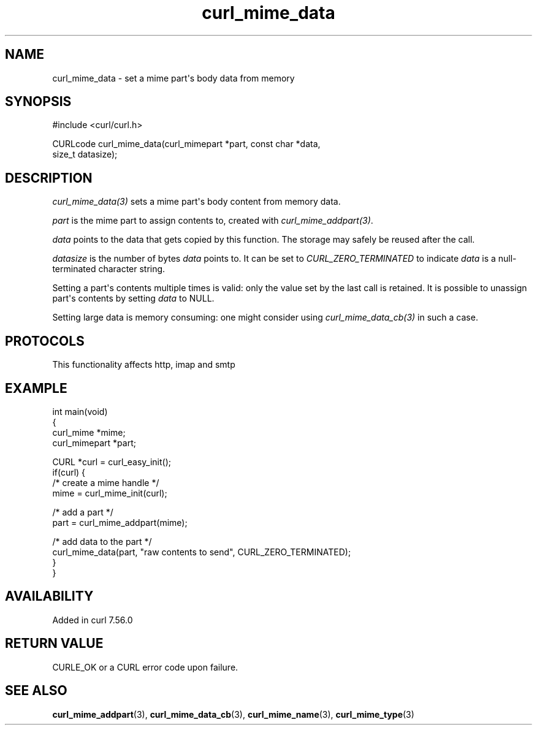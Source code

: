 .\" generated by cd2nroff 0.1 from curl_mime_data.md
.TH curl_mime_data 3 "2024-12-30" libcurl
.SH NAME
curl_mime_data \- set a mime part\(aqs body data from memory
.SH SYNOPSIS
.nf
#include <curl/curl.h>

CURLcode curl_mime_data(curl_mimepart *part, const char *data,
                        size_t datasize);
.fi
.SH DESCRIPTION
\fIcurl_mime_data(3)\fP sets a mime part\(aqs body content from memory data.

\fIpart\fP is the mime part to assign contents to, created with
\fIcurl_mime_addpart(3)\fP.

\fIdata\fP points to the data that gets copied by this function. The storage
may safely be reused after the call.

\fIdatasize\fP is the number of bytes \fIdata\fP points to. It can be set to
\fICURL_ZERO_TERMINATED\fP to indicate \fIdata\fP is a null\-terminated
character string.

Setting a part\(aqs contents multiple times is valid: only the value set by the
last call is retained. It is possible to unassign part\(aqs contents by setting
\fIdata\fP to NULL.

Setting large data is memory consuming: one might consider using
\fIcurl_mime_data_cb(3)\fP in such a case.
.SH PROTOCOLS
This functionality affects http, imap and smtp
.SH EXAMPLE
.nf
int main(void)
{
  curl_mime *mime;
  curl_mimepart *part;

  CURL *curl = curl_easy_init();
  if(curl) {
    /* create a mime handle */
    mime = curl_mime_init(curl);

    /* add a part */
    part = curl_mime_addpart(mime);

    /* add data to the part  */
    curl_mime_data(part, "raw contents to send", CURL_ZERO_TERMINATED);
  }
}
.fi
.SH AVAILABILITY
Added in curl 7.56.0
.SH RETURN VALUE
CURLE_OK or a CURL error code upon failure.
.SH SEE ALSO
.BR curl_mime_addpart (3),
.BR curl_mime_data_cb (3),
.BR curl_mime_name (3),
.BR curl_mime_type (3)
